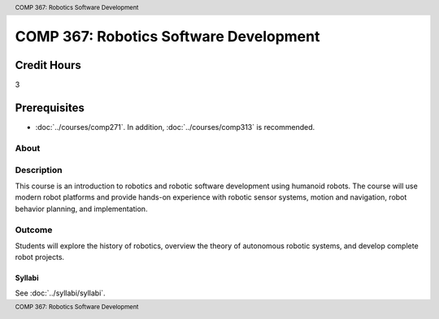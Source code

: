 .. header:: COMP 367: Robotics Software Development
.. footer:: COMP 367: Robotics Software Development

.. index::
    Robotics Software Development
    Robotics
    Software Development
    COMP 367

#######################################
COMP 367: Robotics Software Development
#######################################

Credit Hours
-----------------------------------

3

Prerequisites
----------------------------

- :doc:`../courses/comp271`. In addition, :doc:`../courses/comp313` is recommended.

About
=====

Description
===========

This course is an introduction to robotics and robotic software development using humanoid robots. The course will use modern robot platforms and provide hands-on experience with robotic sensor systems, motion and navigation, robot behavior planning, and implementation.

Outcome
=======

Students will explore the history of robotics, overview the theory of autonomous robotic systems, and develop complete robot projects.

*******
Syllabi
*******

See :doc:`../syllabi/syllabi`.
